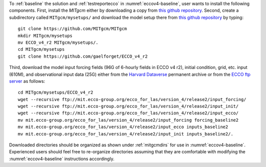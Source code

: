 
To :ref:`baseline` the solution and :ref:`testreportecco` in :numref:`eccov4-baseline`, user wants to install the following components. First, install the `MITgcm` either by downloading a copy from `this github repository <https://github.com/MITgcm/MITgcm/>`__. Second, create a subdirectory called ``MITgcm/mysetups/`` and download the model setup there from `this github
repository <https://github.com/gaelforget/ECCO_v4_r2/>`__ by typing:

::

    git clone https://github.com/MITgcm/MITgcm
    mkdir MITgcm/mysetups
    mv ECCO_v4_r2 MITgcm/mysetups/.
    cd MITgcm/mysetups
    git clone https://github.com/gaelforget/ECCO_v4_r2

Third, download the model input forcing fields (96G of 6-hourly fields in ECCO v4 r2), initial condition, grid, etc. input (610M), and observational input data (25G) either from the `Harvard Dataverse <https://dataverse.harvard.edu/dataverse/ECCOv4r2inputs>`__ permanent archive or from the `ECCO ftp server <ftp://mit.ecco-group.org/ecco_for_las/version_4/release2/>`__ as follows:

::

    cd MITgcm/mysetups/ECCO_v4_r2
    wget --recursive ftp://mit.ecco-group.org/ecco_for_las/version_4/release2/input_forcing/
    wget --recursive ftp://mit.ecco-group.org/ecco_for_las/version_4/release2/input_init/
    wget --recursive ftp://mit.ecco-group.org/ecco_for_las/version_4/release2/input_ecco/
    mv mit.ecco-group.org/ecco_for_las/version_4/release2/input_forcing forcing_baseline2
    mv mit.ecco-group.org/ecco_for_las/version_4/release2/input_ecco inputs_baseline2
    mv mit.ecco-group.org/ecco_for_las/version_4/release2/input_init inputs_baseline2/.

Downloaded directories should be organized as shown under :ref:`mitgcmdirs` for use in :numref:`eccov4-baseline`. Experienced users should feel free to re-organize directories assuming that they are comfortable with modifying the :numref:`eccov4-baseline` instructions accordingly.

